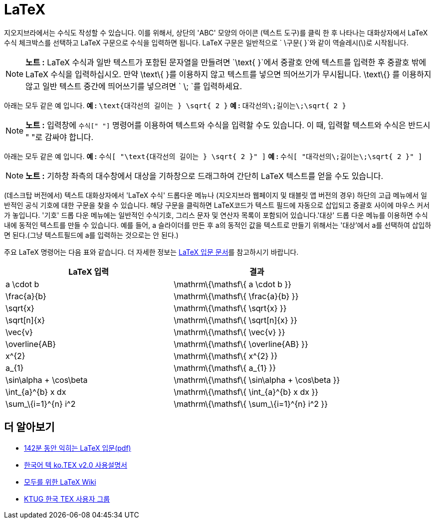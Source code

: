 = LaTeX
:page-en: LaTeX
ifdef::env-github[:imagesdir: /ko/modules/ROOT/assets/images]

지오지브라에서는 수식도 작성할 수 있습니다. 이를 위해서, 상단의 'ABC' 모양의 아이콘 (텍스트 도구)를 클릭 한 후 나타나는
대화상자에서 LaTeX 수식 체크박스를 선택하고 LaTeX 구문으로 수식을 입력하면 됩니다. LaTeX 구문은 일반적으로
`++ \구문{ }++`와 같이 역슬레시(\)로 시작됩니다.

[NOTE]
====

*노트 :* LaTeX 수식과 일반 텍스트가 포함된 문자열을 만들려면 `++\text{ }++`에서 중괄호 안에 텍스트를 입력한 후 중괄호
밖에 LaTeX 수식을 입력하십시오. 만약 \text\{ }를 이용하지 않고 텍스트를 넣으면 띄어쓰기가 무시됩니다. \text\{} 를
이용하지 않고 일반 텍스트 중간에 띄어쓰기를 넣으려면 `++ \; ++`를 입력하세요.

====

[EXAMPLE]
====

아래는 모두 같은 예 입니다. *예 :* `++\text{대각선의 길이는 } \sqrt{ 2 }++` *예 :* `++ 대각선의\;길이는\;\sqrt{ 2 } ++`

====

[NOTE]
====

*노트 :* 입력창에 `++수식[" "]++` 명령어를 이용하여 텍스트와 수식을 입력할 수도 있습니다. 이 때, 입력할 텍스트와 수식은
반드시 " "로 감싸야 합니다.

====

[EXAMPLE]
====

아래는 모두 같은 예 입니다. *예 :* `++ 수식[ "\text{대각선의 길이는 } \sqrt{ 2 }" ]++` *예 :*
`++ 수식[ "대각선의\;길이는\;\sqrt{ 2 }" ] ++`

====

[NOTE]
====

*노트 :* 기하창 좌측의 대수창에서 대상을 기하창으로 드래그하여 간단히 LaTeX 텍스트를 얻을 수도 있습니다.

====

(데스크탑 버전에서) 텍스트 대화상자에서 'LaTeX 수식' 드롭다운 메뉴나 (지오지브라 웹페이지 및 태블릿 앱 버전의 경우)
하단의 고급 메뉴에서 일반적인 공식 기호에 대한 구문을 찾을 수 있습니다. 해당 구문을 클릭하면 LaTeX코드가 텍스트 필드에
자동으로 삽입되고 중괄호 사이에 마우스 커서가 놓입니다. '기호' 드롭 다운 메뉴에는 일반적인 수식기호, 그리스 문자 및
연산자 목록이 포함되어 있습니다.'대상' 드롭 다운 메뉴를 이용하면 수식 내에 동적인 텍스트를 만들 수 있습니다. 예를 들어,
a 슬라이더를 만든 후 a의 동적인 값을 텍스트로 만들기 위해서는 '대상'에서 a를 선택하여 삽입하면 된다.(그냥 텍스트필드에
a를 입력하는 것으로는 안 된다.)

주요 LaTeX 명령어는 다음 표와 같습니다. 더 자세한 정보는
http://texdoc.net/texmf-dist/doc/latex/lshort-korean/lshort-kr.pdf[LaTeX 입문 문서]를 참고하시기 바랍니다.

[cols=",",options="header",]
|===
|LaTeX 입력 |결과
|a \cdot b |[.mathquillggb-embedded-latex]#\mathrm\{\mathsf\{ a \cdot b }}#
|\frac\{a}\{b} |[.mathquillggb-embedded-latex]#\mathrm\{\mathsf\{ \frac\{a}\{b} }}#
|\sqrt\{x} |[.mathquillggb-embedded-latex]#\mathrm\{\mathsf\{ \sqrt\{x} }}#
|\sqrt[n]\{x} |[.mathquillggb-embedded-latex]#\mathrm\{\mathsf\{ \sqrt[n]\{x} }}#
|\vec\{v} |[.mathquillggb-embedded-latex]#\mathrm\{\mathsf\{ \vec\{v} }}#
|\overline\{AB} |[.mathquillggb-embedded-latex]#\mathrm\{\mathsf\{ \overline\{AB} }}#
|x^\{2} |[.mathquillggb-embedded-latex]#\mathrm\{\mathsf\{ x^\{2} }}#
|a_\{1} |[.mathquillggb-embedded-latex]#\mathrm\{\mathsf\{ a_\{1} }}#
|\sin\alpha + \cos\beta |[.mathquillggb-embedded-latex]#\mathrm\{\mathsf\{ \sin\alpha + \cos\beta }}#
|\int_\{a}^\{b} x dx |[.mathquillggb-embedded-latex]#\mathrm\{\mathsf\{ \int_\{a}^\{b} x dx }}#
|\sum_\{i=1}^\{n} i^2 |[.mathquillggb-embedded-latex]#\mathrm\{\mathsf\{ \sum_\{i=1}^\{n} i^2 }}#
|===

==  더 알아보기

* http://texdoc.net/texmf-dist/doc/latex/lshort-korean/lshort-kr.pdf[142분 동안 익히는 LaTeX 입문(pdf)]
* http://tug.ctan.org/language/korean/kotex-utf/doc/kotexdoc.pdf[한국어 텍 ko.TEX v2.0 사용설명서]
* http://wiki.ktug.org/wiki/wiki.php/KTUGDocSubjIdx[모두를 위한 LaTeX Wiki]
* http://www.ktug.org/xe/[KTUG 한국 TEX 사용자 그룹]
